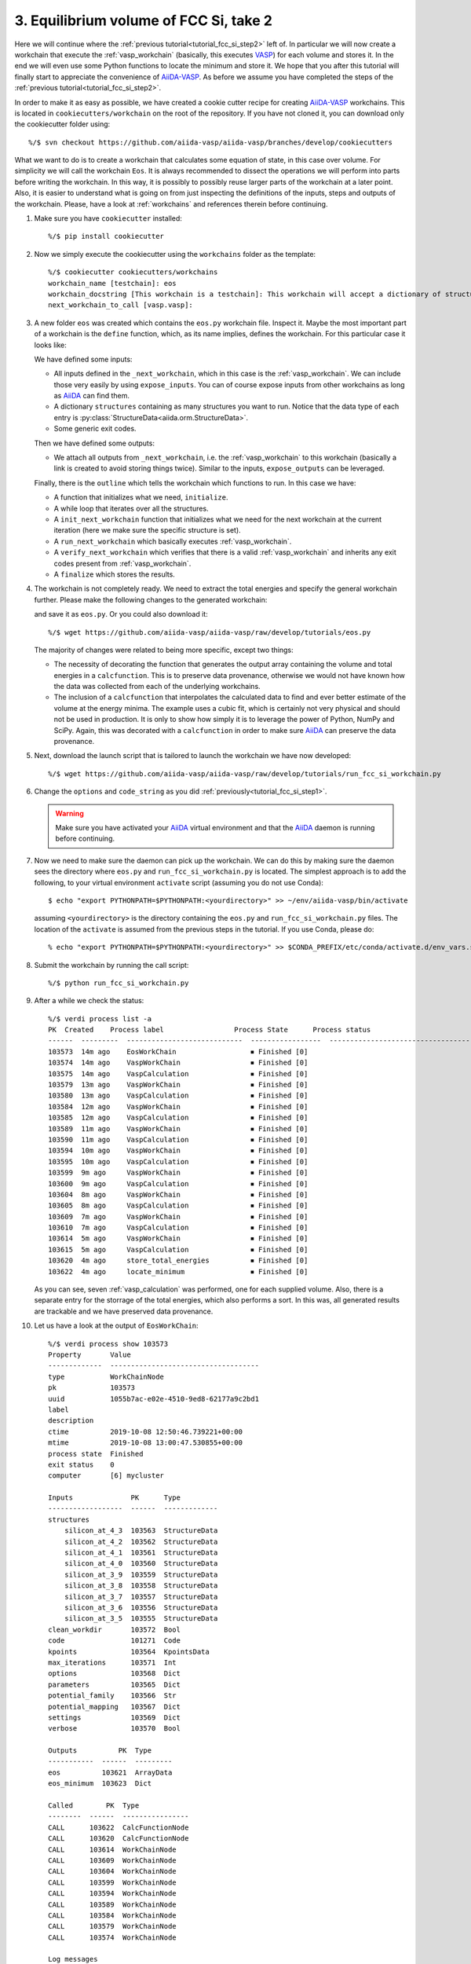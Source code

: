 .. _tutorial_fcc_si_step3:

=======================================
3. Equilibrium volume of FCC Si, take 2
=======================================

Here we will continue where the :ref:`previous tutorial<tutorial_fcc_si_step2>` left of.
In particular we will now create a workchain that execute the :ref:`vasp_workchain` (basically,
this executes `VASP`_) for each volume and stores it. In the end we will even use some Python
functions to locate the minimum and store it. We hope that you after this tutorial will
finally start to appreciate the convenience of `AiiDA-VASP`_. As before we assume you have
completed the steps of the :ref:`previous tutorial<tutorial_fcc_si_step2>`.

In order to make it as easy as possible, we have created a cookie cutter recipe for creating
`AiiDA-VASP`_ workchains. This is located in ``cookiecutters/workchain`` on the root of the
repository. If you have not cloned it, you can download only the cookiecutter folder using::

  %/$ svn checkout https://github.com/aiida-vasp/aiida-vasp/branches/develop/cookiecutters

What we want to do is to create a workchain that calculates some equation of state, in this
case over volume. For simplicity we will call the workchain ``Eos``. It is always recommended to
dissect the operations we will perform into parts before writing the workchain. In this way, it
is possibly to possibly reuse larger parts of the workchain at a later point. Also, it is easier
to understand what is going on from just inspecting the definitions of the inputs, steps and outputs
of the workchain. Please, have a look at :ref:`workchains` and references therein before continuing.

#. Make sure you have ``cookiecutter`` installed::

     %/$ pip install cookiecutter

#. Now we simply execute the cookiecutter using the ``workchains`` folder as the template::

     %/$ cookiecutter cookiecutters/workchains
     workchain_name [testchain]: eos
     workchain_docstring [This workchain is a testchain]: This workchain will accept a dictionary of structures and extract the total energies for each structure. The data is saved and the energy minimum is calculated and stored.
     next_workchain_to_call [vasp.vasp]:

#. A new folder ``eos`` was created which contains the ``eos.py`` workchain file. Inspect it.
   Maybe the most important part of a workchain is the ``define`` function, which, as its name
   implies, defines the workchain. For this particular case it looks like:

   .. literalinclude:: ../../../tutorials/eos_base.py
      :start-after: classmethod
      :end-before: def initialize

   We have defined some inputs:

   - All inputs defined in the ``_next_workchain``, which in this case is the :ref:`vasp_workchain`.
     We can include those very easily by using ``expose_inputs``. You can of course expose
     inputs from other workchains as long as `AiiDA`_ can find them.

   - A dictionary ``structures`` containing as many structures you want to run. Notice that
     the data type of each entry is :py:class:`StructureData<aiida.orm.StructureData>`.

   - Some generic exit codes.

   Then we have defined some outputs:

   - We attach all outputs from ``_next_workchain``, i.e. the :ref:`vasp_workchain` to this
     workchain (basically a link is created to avoid storing things twice). Similar to
     the inputs, ``expose_outputs`` can be leveraged.

   Finally, there is the ``outline`` which tells the workchain which functions to run. In
   this case we have:

   - A function that initializes what we need, ``initialize``.

   - A while loop that iterates over all the structures.

   - A ``init_next_workchain`` function that initializes what we need for the next workchain
     at the current iteration (here we make sure the specific structure is set).

   - A ``run_next_workchain`` which basically executes :ref:`vasp_workchain`.

   - A ``verify_next_workchain`` which verifies that there is a valid :ref:`vasp_workchain`
     and inherits any exit codes present from :ref:`vasp_workchain`.

   - A ``finalize`` which stores the results.

#. The workchain is not completely ready. We need to extract the total energies
   and specify the general workchain further. Please make the following changes
   to the generated workchain:

   .. literalinclude:: ../../../tutorials/eos.py
      :diff: ../../../tutorials/eos_base.py

   and save it as ``eos.py``. Or you could also download it::

     %/$ wget https://github.com/aiida-vasp/aiida-vasp/raw/develop/tutorials/eos.py

   The majority of changes were related to being more specific, except two things:

   - The necessity of decorating the function that generates the output array containing the
     volume and total energies in a ``calcfunction``. This is to preserve data provenance,
     otherwise we would not have known how the data was collected from each of the underlying
     workchains.

   - The inclusion of a ``calcfunction`` that interpolates the calculated data to find
     and ever better estimate of the volume at the energy minima. The example uses a
     cubic fit, which is certainly not very physical and should not be used in production.
     It is only to show how simply it is to leverage the power of Python, NumPy and SciPy.
     Again, this was decorated with a ``calcfunction`` in order to make sure `AiiDA`_ can
     preserve the data provenance.

#. Next, download the launch script that is tailored to launch the workchain we have now developed::

     %/$ wget https://github.com/aiida-vasp/aiida-vasp/raw/develop/tutorials/run_fcc_si_workchain.py

#. Change the ``options`` and ``code_string`` as you did :ref:`previously<tutorial_fcc_si_step1>`.

   .. warning:: Make sure you have activated your `AiiDA`_ virtual environment and
      that the `AiiDA`_ daemon is running before continuing.

#. Now we need to make sure the daemon can pick up the workchain. We can do this by
   making sure the daemon sees the directory where ``eos.py`` and ``run_fcc_si_workchain.py`` is
   located. The simplest approach is to add the following, to your virtual environment ``activate``
   script (assuming you do not use Conda)::

     $ echo "export PYTHONPATH=$PYTHONPATH:<yourdirectory>" >> ~/env/aiida-vasp/bin/activate

   assuming ``<yourdirectory>`` is the directory containing the ``eos.py`` and
   ``run_fcc_si_workchain.py`` files. The location of the ``activate`` is assumed from the
   previous steps in the tutorial. If you use Conda, please do::

     % echo "export PYTHONPATH=$PYTHONPATH:<yourdirectory>" >> $CONDA_PREFIX/etc/conda/activate.d/env_vars.sh

#. Submit the workchain by running the call script::

     %/$ python run_fcc_si_workchain.py

#. After a while we check the status::

     %/$ verdi process list -a
     PK  Created    Process label                 Process State      Process status
     ------  ---------  ----------------------------  -----------------  -----------------------------------------------------------
     103573  14m ago    EosWorkChain                  ⏹ Finished [0]
     103574  14m ago    VaspWorkChain                 ⏹ Finished [0]
     103575  14m ago    VaspCalculation               ⏹ Finished [0]
     103579  13m ago    VaspWorkChain                 ⏹ Finished [0]
     103580  13m ago    VaspCalculation               ⏹ Finished [0]
     103584  12m ago    VaspWorkChain                 ⏹ Finished [0]
     103585  12m ago    VaspCalculation               ⏹ Finished [0]
     103589  11m ago    VaspWorkChain                 ⏹ Finished [0]
     103590  11m ago    VaspCalculation               ⏹ Finished [0]
     103594  10m ago    VaspWorkChain                 ⏹ Finished [0]
     103595  10m ago    VaspCalculation               ⏹ Finished [0]
     103599  9m ago     VaspWorkChain                 ⏹ Finished [0]
     103600  9m ago     VaspCalculation               ⏹ Finished [0]
     103604  8m ago     VaspWorkChain                 ⏹ Finished [0]
     103605  8m ago     VaspCalculation               ⏹ Finished [0]
     103609  7m ago     VaspWorkChain                 ⏹ Finished [0]
     103610  7m ago     VaspCalculation               ⏹ Finished [0]
     103614  5m ago     VaspWorkChain                 ⏹ Finished [0]
     103615  5m ago     VaspCalculation               ⏹ Finished [0]
     103620  4m ago     store_total_energies          ⏹ Finished [0]
     103622  4m ago     locate_minimum                ⏹ Finished [0]

   As you can see, seven :ref:`vasp_calculation` was performed, one for each supplied volume.
   Also, there is a separate entry for the storrage of the total energies, which also performs
   a sort. In this was, all generated results are trackable and we have preserved data
   provenance.

#. Let us have a look at the output of ``EosWorkChain``::

     %/$ verdi process show 103573
     Property       Value
     -------------  ------------------------------------
     type           WorkChainNode
     pk             103573
     uuid           1055b7ac-e02e-4510-9ed8-62177a9c2bd1
     label
     description
     ctime          2019-10-08 12:50:46.739221+00:00
     mtime          2019-10-08 13:00:47.530855+00:00
     process state  Finished
     exit status    0
     computer       [6] mycluster

     Inputs              PK      Type
     ------------------  ------  -------------
     structures
         silicon_at_4_3  103563  StructureData
         silicon_at_4_2  103562  StructureData
         silicon_at_4_1  103561  StructureData
         silicon_at_4_0  103560  StructureData
         silicon_at_3_9  103559  StructureData
         silicon_at_3_8  103558  StructureData
         silicon_at_3_7  103557  StructureData
         silicon_at_3_6  103556  StructureData
         silicon_at_3_5  103555  StructureData
     clean_workdir       103572  Bool
     code                101271  Code
     kpoints             103564  KpointsData
     max_iterations      103571  Int
     options             103568  Dict
     parameters          103565  Dict
     potential_family    103566  Str
     potential_mapping   103567  Dict
     settings            103569  Dict
     verbose             103570  Bool

     Outputs          PK  Type
     -----------  ------  ---------
     eos          103621  ArrayData
     eos_minimum  103623  Dict

     Called        PK  Type
     --------  ------  ----------------
     CALL      103622  CalcFunctionNode
     CALL      103620  CalcFunctionNode
     CALL      103614  WorkChainNode
     CALL      103609  WorkChainNode
     CALL      103604  WorkChainNode
     CALL      103599  WorkChainNode
     CALL      103594  WorkChainNode
     CALL      103589  WorkChainNode
     CALL      103584  WorkChainNode
     CALL      103579  WorkChainNode
     CALL      103574  WorkChainNode

     Log messages
     ---------------------------------------------
     There are 9 log messages for this calculation
     Run 'verdi process report 103573' to see them


#. Inspect the total energies versus volume::

     %/$ verdi data array show 103621
     {
     "eos": [
        [
            10.71875,
            -4.42341934
        ],
        [
            11.664,
            -4.66006377
        ],
        [
            12.66325,
            -4.79595549
        ],
        [
            13.718,
            -4.86303425
        ],
        [
            14.82975,
            -4.87588342
        ],
        [
            16.0,
            -4.8481406
        ],
        [
            17.23025,
            -4.78451894
        ],
        [
            18.522,
            -4.69228806
        ],
        [
            19.87675,
            -4.58122037
        ]
      ]
     }

#. And the located minimum::

     %/$ verdi data dict show 103623
     {
         "energy": -4.8769539175,
         "volume": 14.55935661641
     }

That concludes this tutorial. We hope at this point you have now realized
that `AiiDA-VASP`_ seems somewhat usefull and that you would like to continue to
learn more, maybe even start to write your own :ref:`workflows` or :ref:`workchains`.

.. _Gnuplot: http://gnuplot.info/
.. _AiiDA: https://www.aiida.net
.. _FCC Si: https://cms.mpi.univie.ac.at/wiki/index.php/Fcc_Si
.. _VASP: https://www.vasp.at
.. _AiiDA-VASP: https://github.com/aiida-vasp/aiida-vasp
